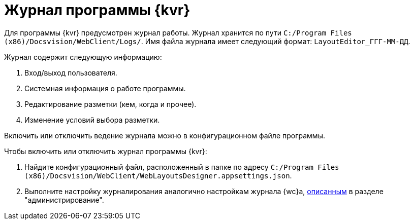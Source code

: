 = Журнал программы {kvr}

Для программы {kvr} предусмотрен журнал работы. Журнал хранится по пути `C:/Program Files (x86)/Docsvision/WebClient/Logs/`. Имя файла журнала имеет следующий формат: `LayoutEditor_ГГГ-ММ-ДД`.

.Журнал содержит следующую информацию:
. Вход/выход пользователя.
. Системная информация о работе программы.
. Редактирование разметки (кем, когда и прочее).
. Изменение условий выбора разметки.

Включить или отключить ведение журнала можно в конфигурационном файле программы.

.Чтобы включить или отключить журнал программы {kvr}:
. Найдите конфигурационный файл, расположенный в папке по адресу `C:/Program Files (x86)/Docsvision/WebClient/WebLayoutsDesigner.appsettings.json`.
. Выполните настройку журналирования аналогично настройкам журнала {wc}а, xref:admin:log-config.adoc[описанным] в разделе "администрирование".
